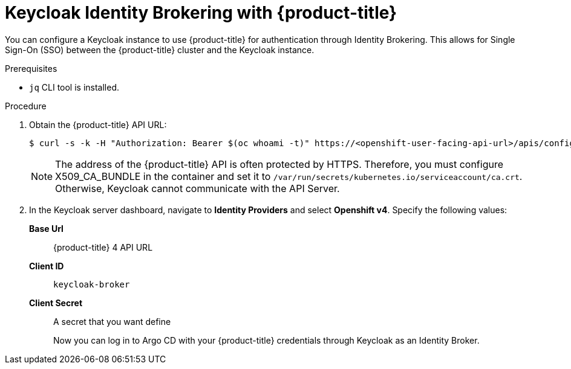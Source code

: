 // Module is included in the following assemblies:
//
// *

[id="keycloak-identity-brokering-with-openshift-oauthclient_{context}"]
= Keycloak Identity Brokering with {product-title}

[role="_abstract"]
You can configure a Keycloak instance to use {product-title} for authentication through Identity Brokering. This allows for Single Sign-On (SSO) between the {product-title} cluster and the Keycloak instance.

.Prerequisites

* `jq` CLI tool is installed.


.Procedure

. Obtain the {product-title} API URL:
+
[source,terminal]
----
$ curl -s -k -H "Authorization: Bearer $(oc whoami -t)" https://<openshift-user-facing-api-url>/apis/config.openshift.io/v1/infrastructures/cluster | jq ".status.apiServerURL".
----
+
[NOTE]
====
The address of the {product-title} API is often protected by HTTPS. Therefore, you must configure X509_CA_BUNDLE in the container and set it to `/var/run/secrets/kubernetes.io/serviceaccount/ca.crt`. Otherwise, Keycloak cannot communicate with the API Server.
====

. In the Keycloak server dashboard, navigate to *Identity Providers* and select *Openshift v4*. Specify the following values:
*Base Url*:: {product-title} 4 API URL
*Client ID*:: `keycloak-broker`
*Client Secret*:: A secret that you want define
+
Now you can log in to Argo CD with your {product-title} credentials through Keycloak as an Identity Broker.
